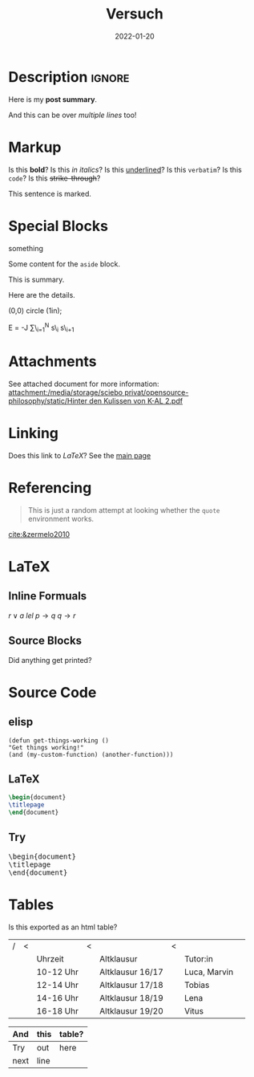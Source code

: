 #+title: Versuch
#+date: 2022-01-20
#+hugo_base_dir: /media/storage/sciebo privat/opensource-philosophy/
#+OPTIONS: tex:dvisvgm
#+bibliography: /media/storage/sciebo privat/opensource-philosophy/data/AK Mengenlehre und Typentheorie.bib

* Description :ignore:
#+begin_description
Here is my *post summary*.

And this can be over /multiple lines/ too!
#+end_description
 
* Markup
Is this *bold*?
Is this /in italics/?
Is this _underlined_?
Is this =verbatim=?
Is this ~code~?
Is this +strike-through+?
#+begin_mark
This sentence is marked.
#+end_mark
* Special Blocks 
#+begin_BLOCKTAG
something
#+end_BLOCKTAG
#+begin_aside
Some content for the ~aside~ block.
#+end_aside
#+begin_details
#+begin_summary
This is summary.
#+end_summary
Here are the details.
#+end_details

#+begin_tikzjax
\draw (0,0) circle (1in);
#+end_tikzjax
#+begin_katex
E = -J \sum\_{i=1}^N s\_i s\_{i+1}
#+end_katex
* Attachments
See attached document for more information: [[attachment:/media/storage/sciebo privat/opensource-philosophy/static/Hinter den Kulissen von K-AL 2.pdf]]
* Linking
Does this link to [[LaTeX][LaTeX]]?
See the [[http://localhost:1313/][main page]]
* Referencing
#+BEGIN_QUOTE
This is just a random attempt at looking whether the =quote= environment works.
#+END_QUOTE
[[cite:&zermelo2010]]
* LaTeX
** Inline Formuals
$r \lor a$
$lel$
$p \to q$ 
$q \to r$
** Source Blocks
#+BEGIN_EXPORT latex
\Latex \LaTeX anything?
#+END_EXPORT
Did anything get printed?
* Source Code
** elisp
#+BEGIN_src elisp
(defun get-things-working ()
"Get things working!"
(and (my-custom-function) (another-function)))
#+END_src
** LaTeX
#+BEGIN_src LaTeX
\begin{document}
\titlepage
\end{document}
#+END_src
** Try

   #+BEGIN_EXPORT html
<pre>
\begin{document}
\titlepage
\end{document}
</pre>
   #+END_EXPORT



* Tables
Is this exported as an html table?

| / | < |           | < |                  | < |              |   |
|   |   | Uhrzeit   |   | Altklausur       |   | Tutor:in     |   |
|---+---+-----------+---+------------------+---+--------------+---|
|   |   | 10-12 Uhr |   | Altklausur 16/17 |   | Luca, Marvin |   |
|   |   | 12-14 Uhr |   | Altklausur 17/18 |   | Tobias       |   |
|   |   | 14-16 Uhr |   | Altklausur 18/19 |   | Lena         |   |
|   |   | 16-18 Uhr |   | Altklausur 19/20 |   | Vitus        |   |

| And  | this | table? |
|------+------+--------|
| Try  | out  | here   |
| next | line |        |
* Local Variables                                                 :noexport:
Local Variables:
org-preview-latex-image-directory: "/home/vitus/Schreibtisch/hugo/imgs"
flyspell-mode: t
End:

